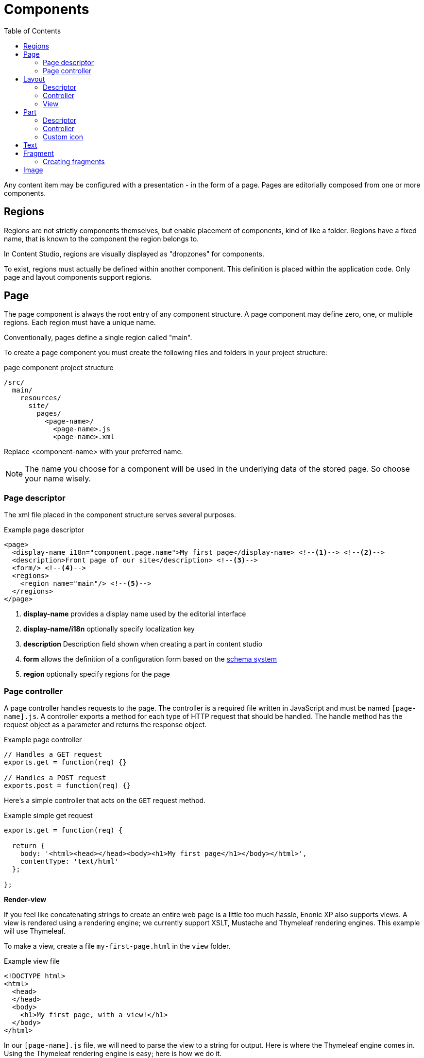 = Components
:toc: right
:imagesdir: ../images

Any content item may be configured with a presentation - in the form of a page. Pages are editorially composed from one or more components.

== Regions
Regions are not strictly components themselves, but enable placement of components, kind of like a folder.
Regions have a fixed name, that is known to the component the region belongs to.

In Content Studio, regions are visually displayed as "dropzones" for components.

To exist, regions must actually be defined within another component. This definition is placed within the application code.
Only page and layout components support regions.

[#pages]
== Page

The page component is always the root entry of any component structure.
A page component may define zero, one, or multiple regions. Each region must have a unique name.

Conventionally, pages define a single region called "main".

To create a page component you must create the following files and folders in your project structure:

.page component project structure
[source,js]
----
/src/
  main/
    resources/
      site/
        pages/
          <page-name>/
            <page-name>.js
            <page-name>.xml
----

Replace <component-name> with your preferred name.

NOTE: The name you choose for a component will be used in the underlying data of the stored page. So choose your name wisely.

=== Page descriptor

The xml file placed in the component structure serves several purposes.

.Example page descriptor
[source,xml]
----
<page>
  <display-name i18n="component.page.name">My first page</display-name> <!--1--> <!--2-->
  <description>Front page of our site</description> <!--3-->
  <form/> <!--4-->
  <regions>
    <region name="main"/> <!--5-->
  </regions>
</page>
----

<1> *display-name* provides a display name used by the editorial interface
<2> *display-name/i18n* optionally specify localization key
<3> *description* Description field shown when creating a part in content studio
<4> *form* allows the definition of a configuration form based on the <<schemas#,schema system>>
<5> *region* optionally specify regions for the page

=== Page controller

A page controller handles requests to the page. The controller is a required file written in JavaScript and must be
named ``[page-name].js``. A controller exports a method for each type of HTTP request that should be handled.
The handle method has the request object as a parameter and returns the response object.

.Example page controller
[source,javascript]
----
// Handles a GET request
exports.get = function(req) {}

// Handles a POST request
exports.post = function(req) {}
----

Here's a simple controller that acts on the ``GET`` request method.

.Example simple get request
[source, javascript]
----
exports.get = function(req) {

  return {
    body: '<html><head></head><body><h1>My first page</h1></body></html>',
    contentType: 'text/html'
  };

};
----

*Render-view*

If you feel like concatenating strings to create an entire web page is a
little too much hassle, Enonic XP also supports views. A view is rendered
using a rendering engine; we currently support XSLT, Mustache and Thymeleaf
rendering engines. This example will use Thymeleaf.

To make a view, create a file ``my-first-page.html`` in the ``view`` folder.

.Example view file
[source, html]
----
<!DOCTYPE html>
<html>
  <head>
  </head>
  <body>
    <h1>My first page, with a view!</h1>
  </body>
</html>
----

In our ``[page-name].js`` file, we will need to parse the view to a string for
output. Here is where the Thymeleaf engine comes in. Using the Thymeleaf
rendering engine is easy; here is how we do it.

.Example controller with thymeleaf
[source, javascript]
----
var thymeleaf = require('/lib/thymeleaf');

exports.get = function(req) {

  // Resolve the view
  var view = resolve('/site/view/my-first-page.html');

  // Define the model
  var model = {
    name: "John Doe"
  };

  // Render a thymeleaf template
  var body = thymeleaf.render(view, model);

  // Return the result
  return {
    body: body,
    contentType: 'text/html'
  };

};
----

Unlike controllers and descriptors, view files can reside anywhere in your project
and have any valid file name. This allows for code reuse as
multiple page components can share the same view. If the view file is in the same
folder as the page controller then it can be resolved with only the file name
``resolve('file-name.html')``. Otherwise, the full path should be used, starting
with a '/' as in the example above.


*Dynamic-content*

We can send dynamic content to the view from the controller via the ``model``
parameter of the ``render`` function. We then need to use the rendering engine
specific syntax to render it. The controller file above passed a variable
called ``name`` and here is how to extract its value in the view using
Thymeleaf syntax.

[source, html]
----
<!DOCTYPE html>
<html>
  <head>
  </head>
  <body>
    <h1>My first page, with a view!</h1>
    <h2>Hello <span data-th-text="${name}">World</span></h2>
  </body>
</html>
----

More on how to use Thymeleaf can be found in https://www.thymeleaf.org/documentation.html[the official Thymeleaf documentation]

*Regions*

To be able to add components like images, component parts, or text to a page via Content Studio's page editor, we first need to create at least one region. Regions can be declared in the page descriptor. Each region will be referenced by name.

.Example regions in a [page].xml
[source, xml]
----
<page>
  <display-name>My first page</display-name>
  <form />
  <regions>
    <region name="main"/>
  </regions>
</page>
----

You will also need to handle regions in the controller.

.Example page controller using regions
[source, javascript]
----
var portal = require('/lib/xp/portal');

// Get the current content. It holds the context of the current execution
// session, including information about regions in the page.
var content = portal.getContent();

// Include info about the region of the current content in the parameters
// list for the rendering.
var mainRegion = content.page.regions["main"];

// Extend the model from previous example
var model = {
    name: "Michael",
    mainRegion: mainRegion
};
----

To make the Page Editor understand that an element is a region, it needs an attribute called data-portal-region with value being name of the region.

.Example view using regions
[source, html]
----
<!DOCTYPE html>
<html>
  <head>
  </head>
  <body>
    <h1>My first page, with a view!</h1>
    <h2>Hello <span data-th-text="${name}">World</span></h2>
    <div data-portal-region="main">
      <div data-th-each="component : ${mainRegion.components}" data-th-remove="tag">
        <div data-portal-component="${component.path}" data-th-remove="tag" />
      </div>
    </div>
  </body>
</html>
----

We can now use the Page Editor drag and drop interface to drag components into our page.

[#layout]
== Layout

Layouts - like page components a made up from a descriptor and a controller.


=== Descriptor

Like pages, layouts needs a descriptor. The file must be placed within the component structure as follows /resources/site/layout/[layout-name]/[layout-name].xml.

Similar to the page descriptor, the layout descriptor defines regions, where other components may be placed.

.Example layout descriptor
[source,xml]
----
<layout>
  <display-name>70/30</display-name>
  <form />
  <regions>
    <region name="left"/>
    <region name="right"/>
  </regions>
</layout>
----

TIP: In addition to the standard configuration options, Content Studio supports https://developer.enonic.com/docs/content-studio/stable/editor/component-types#layout_component[custom filter definitions] that limit which content items a layout may be placed on.

=== Controller

The JavaScript file responsible for rendering the layout.

Like pages, the layout controller must be placed within the component structure as follows /resources/site/layouts/[layout-name]/[layout-name].js.


.Example layout controller
[source,js]
----
var portal = require('/lib/xp/portal');
var thymeleaf = require('/lib/thymeleaf');

exports.get = function (req) {
    var component = portal.getComponent();

    return {
        body: thymeleaf.render(resolve('./layout-70-30.html'), {
            leftRegion: component.regions["left"],
            rightRegion: component.regions["right"],
        })
    };

};
----

=== View

Views are optional, but enable clean production of server-side markup for the component. The sample view below is created in Thymeleaf, but it could be created in any view engine that is supported.

.Example layout defined in Thymeleaf
[source,HTML]
----
<div class="row">
  <div data-portal-region="left" class="col-sm-8">
    <div data-th-each="component : ${leftRegion.components}" data-th-remove="tag">
      <div data-portal-component="${component.path}" data-th-remove="tag" />
    </div>
  </div>

  <div data-portal-region="right" class="col-sm-4" >
    <div data-th-each="component : ${rightRegion.components}" data-th-remove="tag">
      <div data-portal-component="${component.path}" data-th-remove="tag" />
    </div>
  </div>
</div>
----

IMPORTANT: Markup generated for a layout must have a single root element.

[#part]
== Part

Part components are similar to layouts, but do not support regions - making them leaf-nodes in a component structure.

=== Descriptor

Like pages and layouts, parts needs a descriptor. The descriptor file must be placed within the component structure as follows /resources/site/parts/[part-name]/[part-name].xml.

.Example part descriptor
[source,xml]
----
<part>
  <display-name>Content List</display-name>
  <form />
</part>
----

TIP: In addition to the standard configuration options, Content Studio supports https://developer.enonic.com/docs/content-studio/stable/editor/component-types#part_component[custom filter definitions] that limit which content items the part may be placed on.

=== Controller

Just like pages and layouts, parts will need a controller in order to render properly.

The controller file must be placed within the component structure as follows /resources/site/parts/[part-name]/[part-name].js.

IMPORTANT: Markup generated for a part must have a single root element.



=== Custom icon
image:xp-720.svg[XP 7.2.0,opts=inline]

It's possible to define a custom icon for part which then will be used instead of the default one in the Page Component tree and dropdowns with part descriptors.
Simply place an icon (in either PNG or SVG format) with the same name as the descriptor schema into the same folder.
For example, if folder/part is called _mypart_ then part descriptor is called _mypart.xml_ and the icon file should be called either _mypart.svg_ or _mypart.png_.
In the screenshots below parts "_HTML Area Example_" and "_Image filters test_" are using custom icons.


:imagesdir: images
image::part-component-1.png[Part descrtiptor list, 289]
image::part-component-2.png[Page Components tree, 211]

== Text

The Text component allows content editors to place and format text into any region of a page.

Text components also support rich content such as Images and Macros

The formatting and macro options are the same as those for the HtmlArea inputs that can be found in content types and other configuration forms in the Content Studio.

Here is an example.  The blue box is a text component being edited:

image::text-component.png[Component list, 1305px]

== Fragment

Fragments are essentially components stored as individual content.
When a fragment is altered, the change is instantly visible on every page that uses it.
This also adds a range of new possibilities when creating pages, such as time based publishing and permission control.


=== Creating fragments

Fragments are essentially component instances that can be re-used across pages. A fragment can be created from any component on a given page.

A fragment is saved as a separate content instance, which means it can be managed and published like any other content item.

image::fragment-component.png[Component list, 578px]

== Image

IMPORTANT: Image comonent is *deprecated* and will be removed in XP 8.0. Use "Insert Image" feature of the Text Component instead.

The Image component allows content editors to place an image into any region on a page without writing any code.

image::image-component.png[Component list, 1305px]
